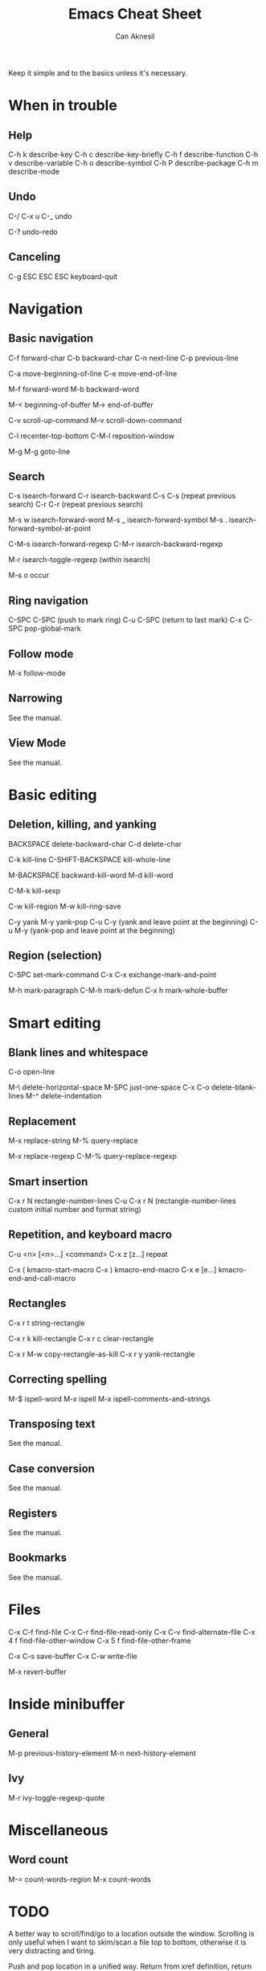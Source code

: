 #+TITLE: Emacs Cheat Sheet
#+AUTHOR: Can Aknesil
#+STARTUP: content
#+OPTIONS: toc:nil

Keep it simple and to the basics unless it's necessary.

* When in trouble
** Help

C-h k describe-key
C-h c describe-key-briefly
C-h f describe-function
C-h v describe-variable
C-h o describe-symbol
C-h P describe-package
C-h m describe-mode

** Undo

C-/
C-x u
C-_   undo

C-? undo-redo

** Canceling

C-g
ESC ESC ESC keyboard-quit


* Navigation
** Basic navigation

C-f forward-char
C-b backward-char
C-n next-line
C-p previous-line

C-a move-beginning-of-line
C-e move-end-of-line

M-f forward-word
M-b backward-word

M-< beginning-of-buffer
M-> end-of-buffer

C-v scroll-up-command
M-v scroll-down-command

C-l recenter-top-bottom
C-M-l reposition-window

M-g M-g goto-line

** Search

C-s isearch-forward
C-r isearch-backward
C-s C-s (repeat previous search)
C-r C-r (repeat previous search)

M-s w isearch-forward-word
M-s _ isearch-forward-symbol
M-s . isearch-forward-symbol-at-point

C-M-s isearch-forward-regexp
C-M-r isearch-backward-regexp

M-r isearch-toggle-regexp (within isearch)

M-s o occur

** Ring navigation

C-SPC C-SPC (push to mark ring)
C-u C-SPC (return to last mark)
C-x C-SPC pop-global-mark

** Follow mode

M-x follow-mode

** Narrowing

See the manual.

** View Mode

See the manual.


* Basic editing
** Deletion, killing, and yanking

BACKSPACE delete-backward-char
C-d delete-char

C-k kill-line
C-SHIFT-BACKSPACE kill-whole-line

M-BACKSPACE backward-kill-word
M-d kill-word

C-M-k kill-sexp

C-w kill-region
M-w kill-ring-save

C-y yank
M-y yank-pop
C-u C-y (yank and leave point at the beginning)
C-u M-y (yank-pop and leave point at the beginning)

** Region (selection)

C-SPC set-mark-command
C-x C-x exchange-mark-and-point

M-h mark-paragraph
C-M-h mark-defun
C-x h mark-whole-buffer


* Smart editing
** Blank lines and whitespace

C-o open-line

M-\ delete-horizontal-space
M-SPC just-one-space
C-x C-o delete-blank-lines
M-^ delete-indentation

** Replacement

M-x replace-string
M-% query-replace

M-x replace-regexp
C-M-% query-replace-regexp

** Smart insertion

C-x r N rectangle-number-lines
C-u C-x r N (rectangle-number-lines custom initial number and format string)

** Repetition, and keyboard macro

C-u <n> [<n>...] <command>
C-x z [z...] repeat

C-x ( kmacro-start-macro
C-x ) kmacro-end-macro
C-x e [e...] kmacro-end-and-call-macro

** Rectangles

C-x r t string-rectangle

C-x r k kill-rectangle
C-x r c clear-rectangle

C-x r M-w copy-rectangle-as-kill
C-x r y yank-rectangle

** Correcting spelling

M-$ ispell-word
M-x ispell
M-x ispell-comments-and-strings

** Transposing text

See the manual.

** Case conversion

See the manual.

** Registers

See the manual.

** Bookmarks

See the manual.


* Files

C-x C-f find-file
C-x C-r find-file-read-only
C-x C-v find-alternate-file
C-x 4 f find-file-other-window
C-x 5 f find-file-other-frame

C-x C-s save-buffer
C-x C-w write-file

M-x revert-buffer


* Inside minibuffer
** General

M-p previous-history-element
M-n next-history-element

** Ivy

M-r ivy-toggle-regexp-quote


* Miscellaneous 

** Word count

M-= count-words-region
M-x count-words


* TODO

A better way to scroll/find/go to a location outside the
window. Scrolling is only useful when I want to skim/scan a file top
to bottom, otherwise it is very distracting and tiring.

Push and pop location in a unified way. Return from xref definition,
return from previous mark, etc.

Better navigation between help buffers, forward and backward. It's not
desired that a second help buffer opens in the other window.

Goto help at point, like 'M-.'. And return, like 'M-,'. Bind
helpful-at-point.

Check help-* and helpful-* functions. help and helpful mode commands
in manual.

Run C-h m in Help and Helpful mode and check mode specific key
bindings.

Separate "selection" and "adding a location to mark ring". I don't
want the mark to be saved every time text is selected.

Stop Ivy matching when necessary. For example, there is an existing
file design-top.v, typing C-x C-f top.v ENTER opens design-top.v
rather than creating top.v.

Save as another file with single command.

Change tiling of windows from vertical to horizontal and vice versa.

Swiper commands. swiper-thing-at-point

Avy.

highlight-regexp and unhighlight-regexp

Emacs pull request scroll-margin > 0 together with follow-mode.

Syntax of regular expressions.

C-s for all project (like grep -r)

Switch to *occur* buffer after creation.

Quitting temporary windows, such as help, with q.

write-file replaces the buffer with the buffer that visits the new
file. Keep both buffers.
